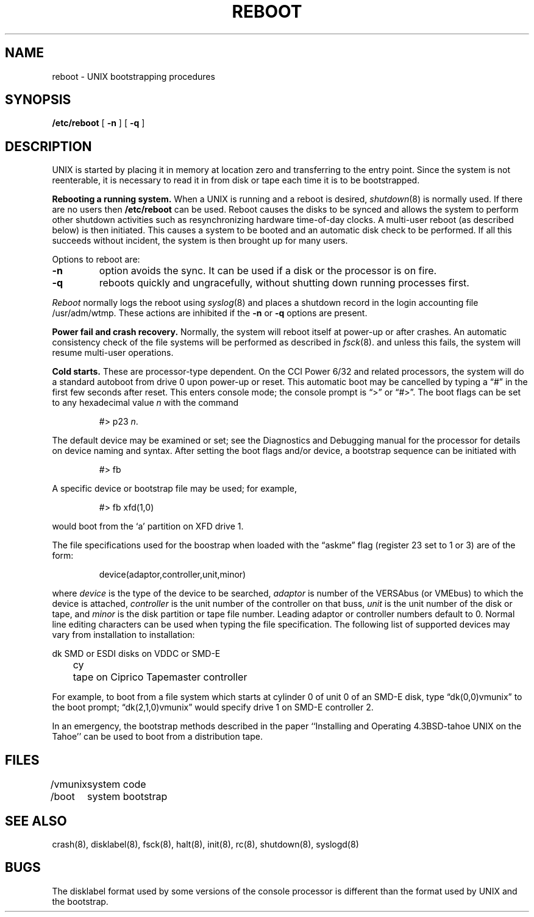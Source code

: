 .\" Copyright (c) 1980 The Regents of the University of California.
.\" All rights reserved.
.\"
.\" Redistribution and use in source and binary forms are permitted
.\" provided that the above copyright notice and this paragraph are
.\" duplicated in all such forms and that any documentation,
.\" advertising materials, and other materials related to such
.\" distribution and use acknowledge that the software was developed
.\" by the University of California, Berkeley.  The name of the
.\" University may not be used to endorse or promote products derived
.\" from this software without specific prior written permission.
.\" THIS SOFTWARE IS PROVIDED ``AS IS'' AND WITHOUT ANY EXPRESS OR
.\" IMPLIED WARRANTIES, INCLUDING, WITHOUT LIMITATION, THE IMPLIED
.\" WARRANTIES OF MERCHANTIBILITY AND FITNESS FOR A PARTICULAR PURPOSE.
.\"
.\"	@(#)boot_tahoe.8	6.2 (Berkeley) %G%
.\"
.TH REBOOT 8 ""
.UC 4
.SH NAME
reboot \- UNIX bootstrapping procedures
.SH SYNOPSIS
.B /etc/reboot
[
.B \-n
] [
.B \-q
]
.SH DESCRIPTION
.PP
UNIX is started by placing it in memory
at location zero and transferring to the entry point.
Since the system is not reenterable,
it is necessary to read it in from disk or tape
each time it is to be bootstrapped.
.PP
.B Rebooting a running system.
When a UNIX is running and a reboot is desired,
.IR shutdown (8)
is normally used.
If there are no users then
.B /etc/reboot
can be used.
Reboot causes the disks to be synced and allows the system
to perform other shutdown activities such as resynchronizing
hardware time-of-day clocks.
A multi-user reboot (as described below) is then initiated.
This causes a system to be
booted and an automatic disk check to be performed.  If all this succeeds
without incident, the system is then brought up for many users.
.PP
Options to reboot are:
.TP
.B \-n
option avoids the sync.  It can be used if a disk or the processor
is on fire. 
.TP
.B \-q
reboots quickly and ungracefully, without shutting down running
processes first.
.PP
.I Reboot
normally logs the reboot using
.IR syslog (8)
and places a shutdown record in the login accounting file
/usr/adm/wtmp.
These actions are inhibited if the
.B \-n
or
.B \-q
options are present.
.PP
.B "Power fail and crash recovery."
Normally, the system will reboot itself at power-up or after crashes.
An automatic consistency check of the file systems will be performed
as described in
.IR fsck (8).
and unless this fails, the system will resume multi-user operations.
.PP
.B Cold starts.
These are processor-type dependent.
On the CCI Power 6/32 and related processors,
the system will do a standard autoboot from drive 0
upon power-up or reset.
This automatic boot may be cancelled by typing a \*(lq#\*(rq
in the first few seconds after reset.
This enters console mode; the console prompt is \*(lq>\*(rq or \*(lq#>\*(rq.
The boot flags can be set to any hexadecimal value \fIn\fP with the command
.IP
#> p23 \fIn\fP.
.LP
The default device may be examined or set; see the Diagnostics and Debugging
manual for the processor for details on device naming and syntax.
After setting the boot flags and/or device,
a bootstrap sequence can be initiated with
.IP
#> fb
.LP
A specific device or bootstrap file may be used; for example,
.IP
#> fb xfd(1,0)
.LP
would boot from the `a' partition on XFD drive 1.
.PP
The file specifications used for the boostrap
when loaded with the \*(lqaskme\*(rq flag
(register 23 set to 1 or 3)
are of the form:
.IP
device(adaptor,controller,unit,minor)
.PP
where
.I device
is the type of the device to be searched,
.I adaptor
is number of the VERSAbus (or VMEbus) to which the device is attached,
.I controller
is the unit number of the controller on that buss,
.I unit
is the unit number of the disk or tape,
and
.I minor
is the disk partition or tape file number.
Leading adaptor or controller numbers default to 0.
Normal line editing characters can be used when typing the file specification.
The following list of supported devices may vary from installation to
installation:
.LP
.ta 5 10
.nf
	dk	SMD or ESDI disks on VDDC or SMD-E
	cy	tape on Ciprico Tapemaster controller
.fi
.PP
For example,
to boot from a file system which starts at cylinder 0
of unit 0 of an SMD-E disk, type \*(lqdk(0,0)vmunix\*(rq
to the boot prompt; \*(lqdk(2,1,0)vmunix\*(rq
would specify drive 1 on SMD-E controller 2.
.PP
In an emergency, the bootstrap methods described in the paper
``Installing and Operating 4.3BSD-tahoe UNIX on the Tahoe'' can be used
to boot from a distribution tape.
.SH FILES
.ta \w'/vmunix   'u
/vmunix	system code
.br
/boot	system bootstrap
.SH "SEE ALSO"
crash(8),
disklabel(8),
fsck(8),
halt(8),
init(8),
rc(8),
shutdown(8),
syslogd(8)
.SH BUGS
The disklabel format used by some versions of the console processor
is different than the format used by UNIX and the bootstrap.
